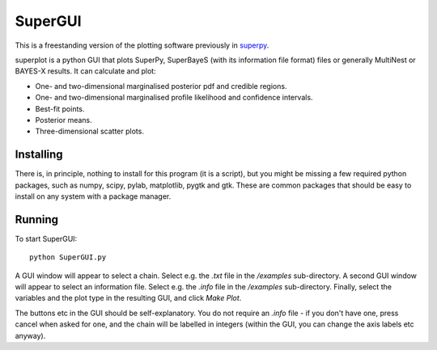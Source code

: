 SuperGUI
********

This is a freestanding version of the plotting software previously in `superpy <https://github.com/innisfree/superpy>`_.

superplot is a python GUI that plots SuperPy, SuperBayeS (with its information file format) files or generally MultiNest or BAYES-X results. It can calculate and plot:

* One- and two-dimensional marginalised posterior pdf and credible regions.
* One- and two-dimensional marginalised profile likelihood and confidence intervals.
* Best-fit points.
* Posterior means.
* Three-dimensional scatter plots.

Installing
==========
There is, in principle, nothing to install for this program (it is a script), but you might be missing a few required
python packages, such as numpy, scipy, pylab, matplotlib, pygtk and gtk. These are common packages that should be easy to install on
any system with a package manager.

Running
=======
To start SuperGUI::

    python SuperGUI.py

A GUI window will appear to select a chain. Select e.g. the `.txt` file in the `/examples` sub-directory. A second GUI window will appear to select an information file. Select e.g. the `.info` file in the `/examples` sub-directory. Finally, select the variables and the plot type in the resulting GUI, and click `Make Plot`.

The buttons etc in the GUI should be self-explanatory. You do not require an `.info` file - if you don't have one, press cancel when asked for one, and the chain will be labelled in integers (within the GUI, you can change the axis labels etc anyway).
